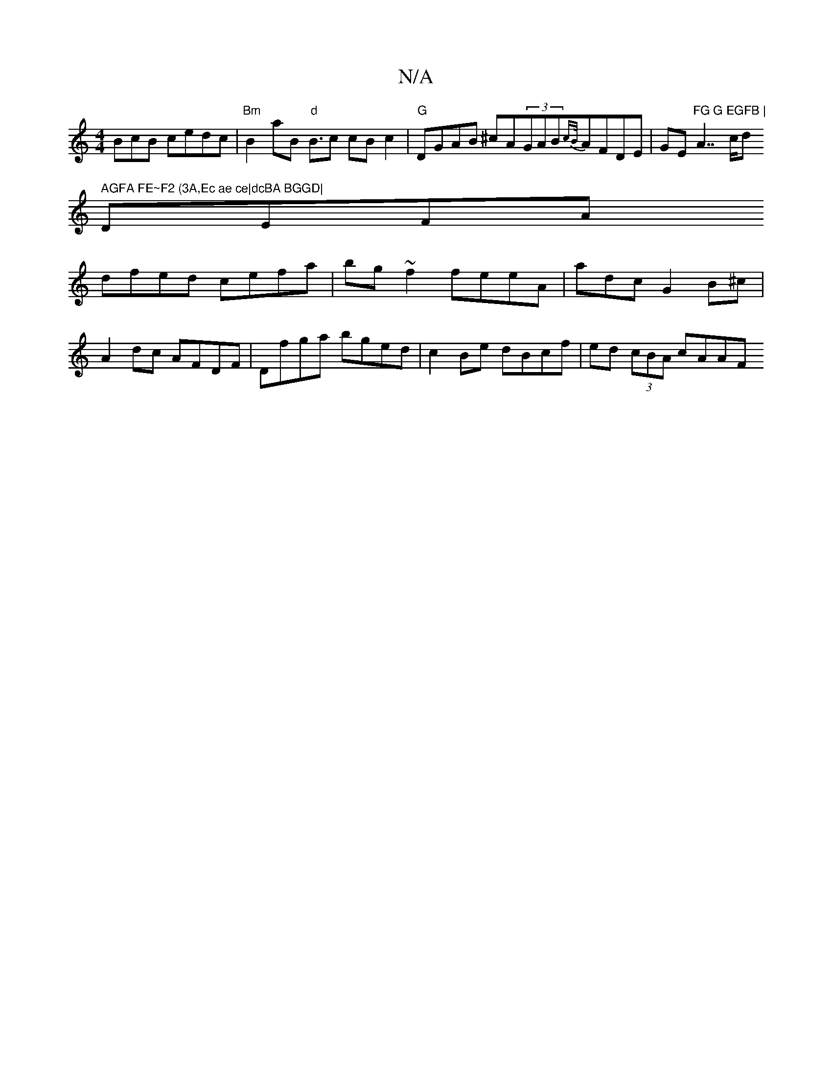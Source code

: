 X:1
T:N/A
M:4/4
R:N/A
K:Cmajor
BcB cedc|"Bm"B2aB "d"B3/c cB c2 | "G"DGAB ^cA(3GAB{cB/}AFDE|GE"FG G EGFB | "A7/c/d" AGFA FE~F2 (3A,Ec ae ce|dcBA BGGD|
DEFA
dfed cefa|bg~f2 feeA|adc G2B^c|
A2dc AFDF|Dfga bged|c2Be dBcf|ed (3cBA cAAF 